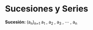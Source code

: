 #+BEGIN_COMMENT
.. title: Series y Sucesiones
.. slug: series-y-sucesiones
.. date: 2017-10-15 22:38:12 UTC+02:00
.. tags: cálculo,
.. category: 
.. link: 
.. description: 
.. type: text
#+END_COMMENT


* Sucesiones y Series
*Sucesión:* (a_n)_{n=1} a_1 , a_2 , a_3 , \cdots , a_n
